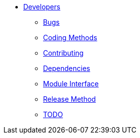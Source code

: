 * xref:index.adoc[Developers]
** xref:bugs.adoc[Bugs]
** xref:coding-methods.adoc[Coding Methods]
** xref:contributing.adoc[Contributing]
** xref:dependencies.adoc[Dependencies]
** xref:module_interface.adoc[Module Interface]
** xref:release-method.adoc[Release Method]
** xref:todo.adoc[TODO]
